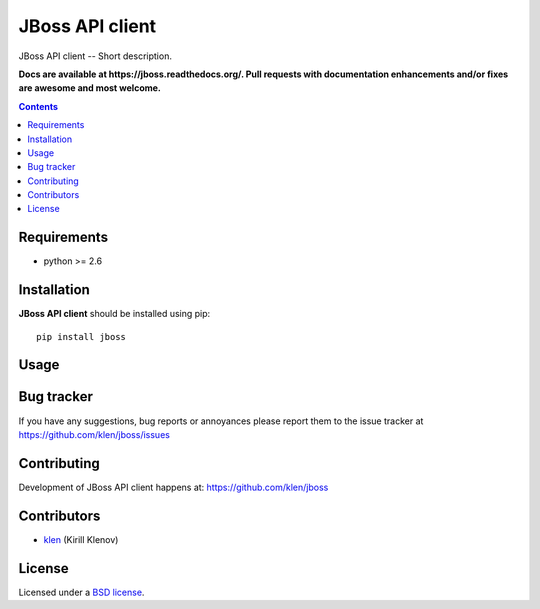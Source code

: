 JBoss API client
################

.. _description:

JBoss API client -- Short description.

.. _badges:

.. image:: http://img.shields.io/travis/klen/jboss.svg?style=flat-square
    :target: http://travis-ci.org/klen/jboss
    :alt: Build Status

.. image:: http://img.shields.io/coveralls/klen/jboss.svg?style=flat-square
    :target: https://coveralls.io/r/klen/jboss
    :alt: Coverals

.. image:: http://img.shields.io/pypi/v/jboss.svg?style=flat-square
    :target: https://pypi.python.org/pypi/jboss

.. image:: http://img.shields.io/pypi/dm/jboss.svg?style=flat-square
    :target: https://pypi.python.org/pypi/jboss

.. image:: http://img.shields.io/gratipay/klen.svg?style=flat-square
    :target: https://www.gratipay.com/klen/
    :alt: Donate

.. _documentation:

**Docs are available at https://jboss.readthedocs.org/. Pull requests
with documentation enhancements and/or fixes are awesome and most welcome.**

.. _contents:

.. contents::

.. _requirements:

Requirements
=============

- python >= 2.6

.. _installation:

Installation
=============

**JBoss API client** should be installed using pip: ::

    pip install jboss

.. _usage:

Usage
=====

.. _bugtracker:

Bug tracker
===========

If you have any suggestions, bug reports or
annoyances please report them to the issue tracker
at https://github.com/klen/jboss/issues

.. _contributing:

Contributing
============

Development of JBoss API client happens at: https://github.com/klen/jboss


Contributors
=============

* klen_ (Kirill Klenov)

.. _license:

License
=======

Licensed under a `BSD license`_.

.. _links:

.. _BSD license: http://www.linfo.org/bsdlicense.html
.. _klen: https://github.com/klen